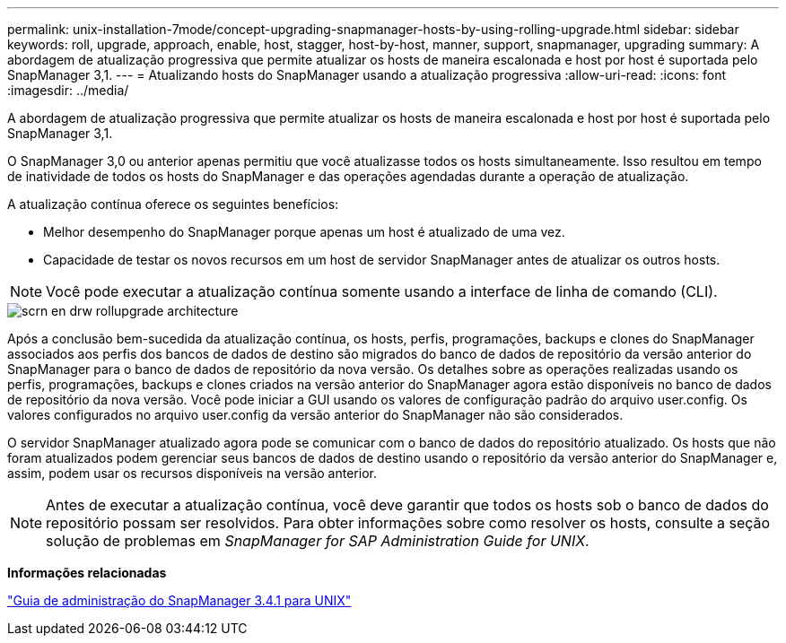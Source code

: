 ---
permalink: unix-installation-7mode/concept-upgrading-snapmanager-hosts-by-using-rolling-upgrade.html 
sidebar: sidebar 
keywords: roll, upgrade, approach, enable, host, stagger, host-by-host, manner, support, snapmanager, upgrading 
summary: A abordagem de atualização progressiva que permite atualizar os hosts de maneira escalonada e host por host é suportada pelo SnapManager 3,1. 
---
= Atualizando hosts do SnapManager usando a atualização progressiva
:allow-uri-read: 
:icons: font
:imagesdir: ../media/


[role="lead"]
A abordagem de atualização progressiva que permite atualizar os hosts de maneira escalonada e host por host é suportada pelo SnapManager 3,1.

O SnapManager 3,0 ou anterior apenas permitiu que você atualizasse todos os hosts simultaneamente. Isso resultou em tempo de inatividade de todos os hosts do SnapManager e das operações agendadas durante a operação de atualização.

A atualização contínua oferece os seguintes benefícios:

* Melhor desempenho do SnapManager porque apenas um host é atualizado de uma vez.
* Capacidade de testar os novos recursos em um host de servidor SnapManager antes de atualizar os outros hosts.



NOTE: Você pode executar a atualização contínua somente usando a interface de linha de comando (CLI).

image::../media/scrn_en_drw_rollupgrade_architecture.gif[scrn en drw rollupgrade architecture]

Após a conclusão bem-sucedida da atualização contínua, os hosts, perfis, programações, backups e clones do SnapManager associados aos perfis dos bancos de dados de destino são migrados do banco de dados de repositório da versão anterior do SnapManager para o banco de dados de repositório da nova versão. Os detalhes sobre as operações realizadas usando os perfis, programações, backups e clones criados na versão anterior do SnapManager agora estão disponíveis no banco de dados de repositório da nova versão. Você pode iniciar a GUI usando os valores de configuração padrão do arquivo user.config. Os valores configurados no arquivo user.config da versão anterior do SnapManager não são considerados.

O servidor SnapManager atualizado agora pode se comunicar com o banco de dados do repositório atualizado. Os hosts que não foram atualizados podem gerenciar seus bancos de dados de destino usando o repositório da versão anterior do SnapManager e, assim, podem usar os recursos disponíveis na versão anterior.


NOTE: Antes de executar a atualização contínua, você deve garantir que todos os hosts sob o banco de dados do repositório possam ser resolvidos. Para obter informações sobre como resolver os hosts, consulte a seção solução de problemas em _SnapManager for SAP Administration Guide for UNIX_.

*Informações relacionadas*

https://library.netapp.com/ecm/ecm_download_file/ECMP12481453["Guia de administração do SnapManager 3.4.1 para UNIX"^]
